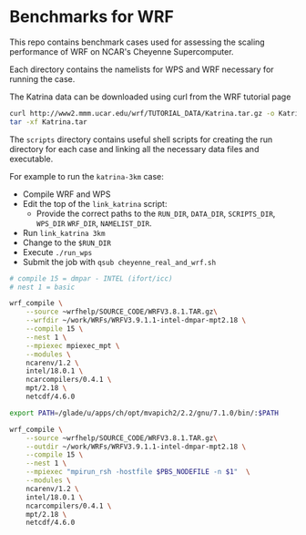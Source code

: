 * Benchmarks for WRF
This repo contains benchmark cases used for assessing the scaling performance of
WRF on NCAR's Cheyenne Supercomputer.

Each directory contains the namelists for WPS and WRF necessary for running the
case.

The Katrina data can be downloaded using curl from the WRF tutorial page

#+begin_src sh
curl http://www2.mmm.ucar.edu/wrf/TUTORIAL_DATA/Katrina.tar.gz -o Katrina.tar.gz
tar -xf Katrina.tar
#+end_src

The ~scripts~ directory contains useful shell scripts for creating the run
directory for each case and linking all the necessary data files and executable.

For example to run the ~katrina-3km~ case:
- Compile WRF and WPS
- Edit the top of the ~link_katrina~ script:
  - Provide the correct paths to the ~RUN_DIR~, ~DATA_DIR~, ~SCRIPTS_DIR~,
    ~WPS_DIR~ ~WRF_DIR~, ~NAMELIST_DIR~.
- Run ~link_katrina 3km~
- Change to the ~$RUN_DIR~
- Execute ~./run_wps~
- Submit the job with ~qsub cheyenne_real_and_wrf.sh~

#+begin_src sh
# compile 15 = dmpar - INTEL (ifort/icc)
# nest 1 = basic

wrf_compile \
    --source ~wrfhelp/SOURCE_CODE/WRFV3.8.1.TAR.gz\
    --wrfdir ~/work/WRFs/WRFV3.9.1.1-intel-dmpar-mpt2.18 \
    --compile 15 \
    --nest 1 \
    --mpiexec mpiexec_mpt \
    --modules \
    ncarenv/1.2 \
    intel/18.0.1 \
    ncarcompilers/0.4.1 \
    mpt/2.18 \
    netcdf/4.6.0
#+end_src

#+begin_src sh
export PATH=/glade/u/apps/ch/opt/mvapich2/2.2/gnu/7.1.0/bin/:$PATH

wrf_compile \
    --source ~wrfhelp/SOURCE_CODE/WRFV3.8.1.TAR.gz\
    --outdir ~/work/WRFs/WRFV3.9.1.1-intel-dmpar-mpt2.18 \
    --compile 15 \
    --nest 1 \
    --mpiexec "mpirun_rsh -hostfile $PBS_NODEFILE -n $1"  \
    --modules \
    ncarenv/1.2 \
    intel/18.0.1 \
    ncarcompilers/0.4.1 \
    mpt/2.18 \
    netcdf/4.6.0

#+end_src
